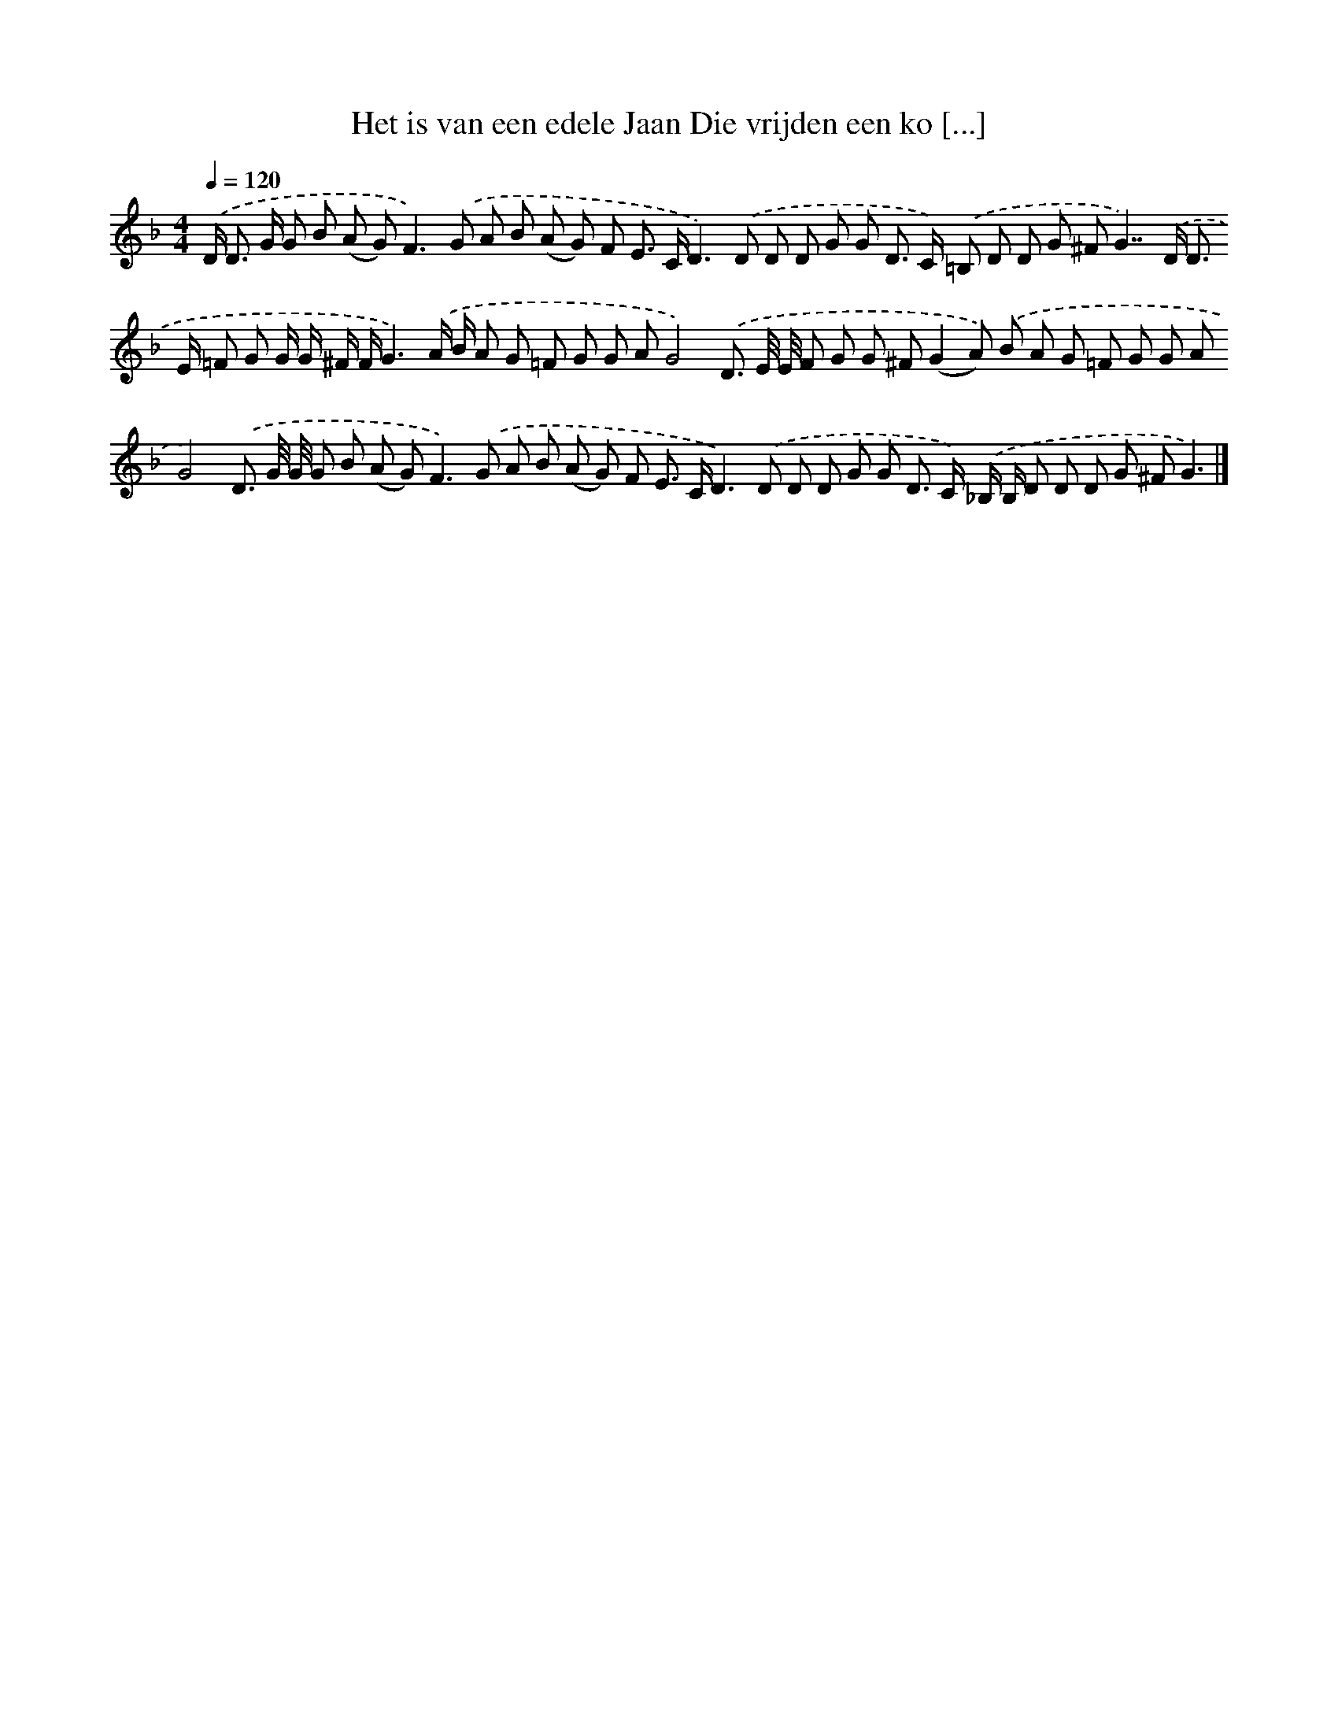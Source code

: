 X: 4286
T: Het is van een edele Jaan Die vrijden een ko [...]
%%abc-version 2.0
%%abcx-abcm2ps-target-version 5.9.1 (29 Sep 2008)
%%abc-creator hum2abc beta
%%abcx-conversion-date 2018/11/01 14:36:08
%%humdrum-veritas 1185466530
%%humdrum-veritas-data 1006923626
%%continueall 1
%%barnumbers 0
L: 1/8
M: 4/4
Q: 1/4=120
K: F clef=treble
.('D< D G/ G B (A G2<)F2).('G A B (A G) F E> CD2>).('D2 D D G G D> C) .('=B, D D G ^FG2>>).('D2 D> E =F G G/ G/ ^F/ F/G3).('A/ B/ A G =F G G AG4).('D3/ E// E// F G G ^F(G2A)) .('B A G =F G G AG4).('D3/ G// G// G B (A G2<)F2).('G A B (A G) F E> CD2>).('D2 D D G G D> C) .('_B,/ B,/ D D D G ^FG3) |]
